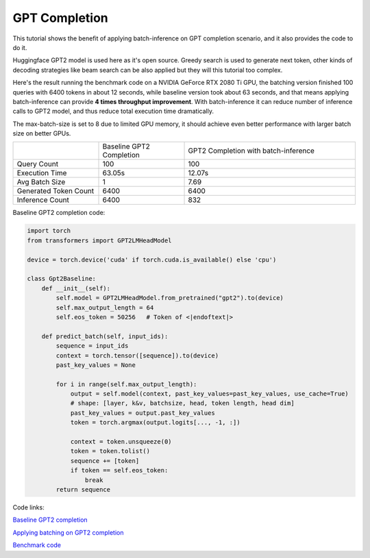 ==========================
GPT Completion
==========================

This tutorial shows the benefit of applying batch-inference on GPT completion scenario, and it also provides the code to do it.

Huggingface GPT2 model is used here as it's open source. Greedy search is used to generate next token, other kinds of decoding strategies like beam search can be also applied but they will this tutorial too complex. 

Here's the result running the benchmark code on a NVIDIA GeForce RTX 2080 Ti GPU, the batching version finished 100 queries with 6400 tokens in about 12 seconds, while baseline version took about 63 seconds, and that means applying batch-inference can provide **4 times throughput improvement**. 
With batch-inference it can reduce number of inference calls to GPT2 model, and thus reduce total execution time dramatically. 

The max-batch-size is set to 8 due to limited GPU memory, it should achieve even better performance with larger batch size on better GPUs.

.. list-table:: 
   :widths: 25 25 50
   :header-rows: 0

   * - 
     - Baseline GPT2 Completion
     - GPT2 Completion with batch-inference
   * - Query Count
     - 100
     - 100
   * - Execution Time
     - 63.05s
     - 12.07s
   * - Avg Batch Size
     - 1
     - 7.69
   * - Generated Token Count
     - 6400
     - 6400
   * - Inference Count
     - 6400
     - 832


Baseline GPT2 completion code:

.. code:: python

    import torch
    from transformers import GPT2LMHeadModel

    device = torch.device('cuda' if torch.cuda.is_available() else 'cpu')

    class Gpt2Baseline:
        def __init__(self):
            self.model = GPT2LMHeadModel.from_pretrained("gpt2").to(device)
            self.max_output_length = 64
            self.eos_token = 50256   # Token of <|endoftext|>

        def predict_batch(self, input_ids):
            sequence = input_ids
            context = torch.tensor([sequence]).to(device)
            past_key_values = None

            for i in range(self.max_output_length):
                output = self.model(context, past_key_values=past_key_values, use_cache=True)
                # shape: [layer, k&v, batchsize, head, token length, head dim]
                past_key_values = output.past_key_values
                token = torch.argmax(output.logits[..., -1, :])

                context = token.unsqueeze(0)
                token = token.tolist()
                sequence += [token]
                if token == self.eos_token:
                    break
            return sequence

Code links:

`Baseline GPT2 completion <https://github.com/microsoft/batch-inference/blob/main/docs/examples/gpt2_baseline>`__

`Applying batching on GPT2 completion <https://github.com/microsoft/batch-inference/blob/main/docs/examples/gpt2_completion>`__

`Benchmark code <https://github.com/microsoft/batch-inference/blob/main/docs/examples/gpt2_completion_benchmark>`__